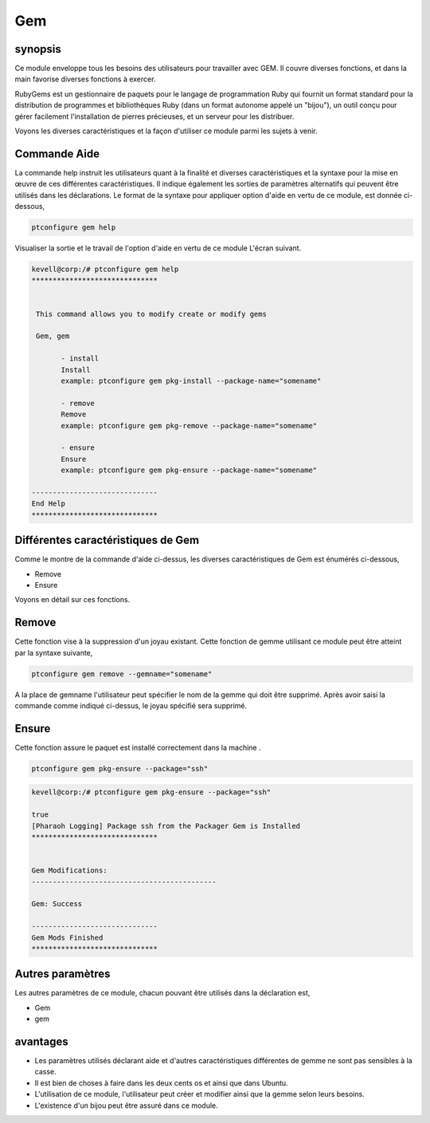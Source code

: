 ====
Gem
====

synopsis
-----------

Ce module enveloppe tous les besoins des utilisateurs pour travailler avec GEM. Il couvre diverses fonctions, et dans la main favorise diverses fonctions à exercer.

RubyGems est un gestionnaire de paquets pour le langage de programmation Ruby qui fournit un format standard pour la distribution de programmes et bibliothèques Ruby (dans un format autonome appelé un "bijou"), un outil conçu pour gérer facilement l'installation de pierres précieuses, et un serveur pour les distribuer.

Voyons les diverses caractéristiques et la façon d'utiliser ce module parmi les sujets à venir.

Commande Aide
-------------------

La commande help instruit les utilisateurs quant à la finalité et diverses caractéristiques et la syntaxe pour la mise en œuvre de ces différentes caractéristiques. Il indique également les sorties de paramètres alternatifs qui peuvent être utilisés dans les déclarations. Le format de la syntaxe pour appliquer option d'aide en vertu de ce module, est donnée ci-dessous,

.. code-block:: bash

	ptconfigure gem help

Visualiser la sortie et le travail de l'option d'aide en vertu de ce module L'écran suivant.

.. code-block:: bash


 kevell@corp:/# ptconfigure gem help
 ******************************


  This command allows you to modify create or modify gems

  Gem, gem

        - install
        Install
        example: ptconfigure gem pkg-install --package-name="somename"

        - remove
        Remove
        example: ptconfigure gem pkg-remove --package-name="somename"

        - ensure
        Ensure
        example: ptconfigure gem pkg-ensure --package-name="somename"

 ------------------------------
 End Help
 ******************************


Différentes caractéristiques de Gem
--------------------------------------

Comme le montre de la commande d'aide ci-dessus, les diverses caractéristiques de Gem est énumérés ci-dessous,

* Remove
* Ensure

Voyons en détail sur ces fonctions.

Remove
-----------

Cette fonction vise à la suppression d'un joyau existant. Cette fonction de gemme utilisant ce module peut être atteint par la syntaxe suivante,

.. code-block:: bash

	ptconfigure gem remove --gemname="somename"

A la place de gemname l'utilisateur peut spécifier le nom de la gemme qui doit être supprimé. Après avoir saisi la commande comme indiqué ci-dessus, le joyau spécifié sera supprimé.

.. code-block:: bash

Ensure
----------

Cette fonction assure le paquet est installé correctement dans la machine .

.. code-block:: bash

	ptconfigure gem pkg-ensure --package="ssh"

.. code-block:: bash


 kevell@corp:/# ptconfigure gem pkg-ensure --package="ssh" 

 true 
 [Pharaoh Logging] Package ssh from the Packager Gem is Installed 
 ****************************** 


 Gem Modifications: 
 -------------------------------------------- 

 Gem: Success 

 ------------------------------ 
 Gem Mods Finished 
 ****************************** 




Autres paramètres
-------------------

Les autres paramètres de ce module, chacun pouvant être utilisés dans la déclaration est,

* Gem
* gem

avantages
---------

* Les paramètres utilisés déclarant aide et d'autres caractéristiques différentes de gemme ne sont pas sensibles à la casse.
* Il est bien de choses à faire dans les deux cents os et ainsi que dans Ubuntu.
* L'utilisation de ce module, l'utilisateur peut créer et modifier ainsi que la gemme selon leurs besoins.
* L'existence d'un bijou peut être assuré dans ce module.
